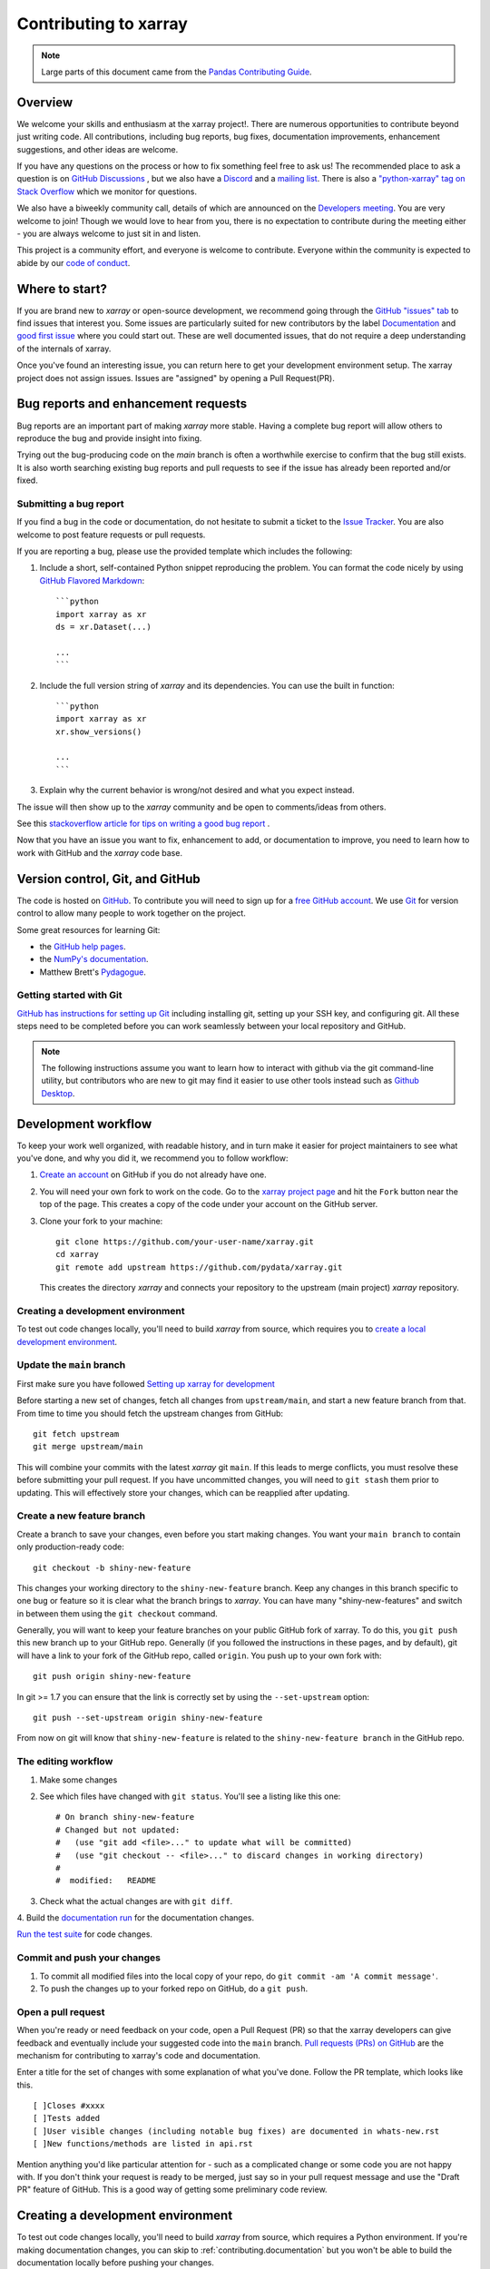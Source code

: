 .. _contributing:

**********************
Contributing to xarray
**********************

.. note::

  Large parts of this document came from the `Pandas Contributing
  Guide <http://pandas.pydata.org/pandas-docs/stable/contributing.html>`_.

Overview
========

We welcome your skills and enthusiasm at the xarray project!. There are numerous opportunities to
contribute beyond just writing code.
All contributions, including bug reports, bug fixes, documentation improvements, enhancement suggestions,
and other ideas are welcome.

If you have any questions on the process or how to fix something feel free to ask us!
The recommended place to ask a question is  on `GitHub Discussions <https://github.com/pydata/xarray/discussions>`_
, but we also have a `Discord <https://discord.com/invite/wEKPCt4PDu>`_ and a
`mailing list <https://groups.google.com/g/xarray>`_. There is also a
`"python-xarray" tag on Stack Overflow <https://stackoverflow.com/questions/tagged/python-xarray>`_ which we monitor for questions.

We also have a biweekly community call, details of which are announced on the
`Developers meeting <https://docs.xarray.dev/en/stable/developers-meeting.html>`_.
You are very welcome to join! Though we would love to hear from you, there is no expectation to
contribute during the meeting either - you are always welcome to just sit in and listen.

This project is a community effort, and everyone is welcome to contribute. Everyone within the community
is expected to abide by our `code of conduct <https://github.com/pydata/xarray/blob/main/CODE_OF_CONDUCT.md>`_.

Where to start?
===============

If you are brand new to *xarray* or open-source development, we recommend going
through the `GitHub "issues" tab <https://github.com/pydata/xarray/issues>`_
to find issues that interest you.
Some issues are particularly suited for new contributors by the label `Documentation <https://github.com/pydata/xarray/labels/topic-documentation>`_
and `good first issue
<https://github.com/pydata/xarray/labels/contrib-good-first-issue>`_ where you could start out.
These are well documented issues, that do not require a deep understanding of the internals of xarray.

Once you've found an interesting issue, you can return here to get your development environment setup.
The xarray project does not assign issues. Issues are "assigned" by opening a Pull Request(PR).

.. _contributing.bug_reports:

Bug reports and enhancement requests
====================================

Bug reports are an important part of making *xarray* more stable. Having a complete bug
report will allow others to reproduce the bug and provide insight into fixing.

Trying out the bug-producing code on the *main* branch is often a worthwhile exercise
to confirm that the bug still exists. It is also worth searching existing bug reports and
pull requests to see if the issue has already been reported and/or fixed.

Submitting a bug report
-----------------------

If you find a bug in the code or documentation, do not hesitate to submit a ticket to the
`Issue Tracker <https://github.com/pydata/xarray/issues>`_.
You are also welcome to post feature requests or pull requests.

If you are reporting a bug, please use the provided template which includes the following:

#. Include a short, self-contained Python snippet reproducing the problem.
   You can format the code nicely by using `GitHub Flavored Markdown
   <http://github.github.com/github-flavored-markdown/>`_::

      ```python
      import xarray as xr
      ds = xr.Dataset(...)

      ...
      ```

#. Include the full version string of *xarray* and its dependencies. You can use the
   built in function::

      ```python
      import xarray as xr
      xr.show_versions()

      ...
      ```

#. Explain why the current behavior is wrong/not desired and what you expect instead.

The issue will then show up to the *xarray* community and be open to comments/ideas from others.

See this `stackoverflow article for tips on writing a good bug report <https://stackoverflow.com/help/mcve>`_ .


.. _contributing.github:

Now that you have an issue you want to fix, enhancement to add, or documentation
to improve, you need to learn how to work with GitHub and the *xarray* code base.

.. _contributing.version_control:

Version control, Git, and GitHub
================================

The code is hosted on `GitHub <https://www.github.com/pydata/xarray>`_. To
contribute you will need to sign up for a `free GitHub account
<https://github.com/signup/free>`_. We use `Git <http://git-scm.com/>`_ for
version control to allow many people to work together on the project.

Some great resources for learning Git:

* the `GitHub help pages <https://help.github.com/>`_.
* the `NumPy's documentation <https://numpy.org/doc/stable/dev/index.html>`_.
* Matthew Brett's `Pydagogue <https://matthew-brett.github.io/pydagogue/>`_.

Getting started with Git
------------------------

`GitHub has instructions for setting up Git <https://help.github.com/set-up-git-redirect>`__ including installing git,
setting up your SSH key, and configuring git.  All these steps need to be completed before
you can work seamlessly between your local repository and GitHub.

.. note::

    The following instructions assume you want to learn how to interact with github via the git command-line utility,
    but contributors who are new to git may find it easier to use other tools instead such as
    `Github Desktop <https://desktop.github.com/>`_.

Development workflow
====================

To keep your work well organized, with readable history, and in turn make it easier for project
maintainers to see what you've done, and why you did it, we recommend you to follow workflow:

1. `Create an account <https://github.com/>`_ on GitHub if you do not already have one.

2. You will need your own fork to work on the code. Go to the `xarray project
   page <https://github.com/pydata/xarray>`_ and hit the ``Fork`` button near the top of the page.
   This creates a copy of the code under your account on the GitHub server.

3. Clone your fork to your machine::

    git clone https://github.com/your-user-name/xarray.git
    cd xarray
    git remote add upstream https://github.com/pydata/xarray.git

   This creates the directory `xarray` and connects your repository to
   the upstream (main project) *xarray* repository.

Creating a development environment
----------------------------------

To test out code changes locally, you'll need to build *xarray* from source, which requires you to
`create a local development environment <https://docs.xarray.dev/en/stable/contributing.html#contributing-dev-env>`_.

Update the ``main`` branch
--------------------------

First make sure you have followed `Setting up xarray for development
<https://docs.xarray.dev/en/stable/contributing.html#creating-a-development-environment>`_

Before starting a new set of changes, fetch all changes from ``upstream/main``, and start a new
feature branch from that. From time to time you should fetch the upstream changes from GitHub: ::

    git fetch upstream
    git merge upstream/main

This will combine your commits with the latest *xarray* git ``main``.  If this
leads to merge conflicts, you must resolve these before submitting your pull
request.  If you have uncommitted changes, you will need to ``git stash`` them
prior to updating.  This will effectively store your changes, which can be
reapplied after updating.

Create a new feature branch
---------------------------

Create a branch to save your changes, even before you start making changes. You want your
``main branch`` to contain only production-ready code::

    git checkout -b shiny-new-feature

This changes your working directory to the ``shiny-new-feature`` branch.  Keep any changes in this
branch specific to one bug or feature so it is clear what the branch brings to *xarray*. You can have
many "shiny-new-features" and switch in between them using the ``git checkout`` command.

Generally, you will want to keep your feature branches on your public GitHub fork of xarray. To do this,
you ``git push`` this new branch up to your GitHub repo. Generally (if you followed the instructions in
these pages, and by default), git will have a link to your fork of the GitHub repo, called ``origin``.
You push up to your own fork with: ::

    git push origin shiny-new-feature

In git >= 1.7 you can ensure that the link is correctly set by using the ``--set-upstream`` option: ::

    git push --set-upstream origin shiny-new-feature

From now on git will know that ``shiny-new-feature`` is related to the ``shiny-new-feature branch`` in the GitHub repo.

The editing workflow
--------------------

1. Make some changes

2. See which files have changed with ``git status``. You'll see a listing like this one: ::

    # On branch shiny-new-feature
    # Changed but not updated:
    #   (use "git add <file>..." to update what will be committed)
    #   (use "git checkout -- <file>..." to discard changes in working directory)
    #
    #  modified:   README

3. Check what the actual changes are with ``git diff``.

4. Build the `documentation run <https://docs.xarray.dev/en/stable/contributing.html#building-the-documentation>`_
for the documentation changes.

`Run the test suite <https://docs.xarray.dev/en/stable/contributing.html#running-the-test-suite>`_ for code changes.

Commit and push your changes
----------------------------

1. To commit all modified files into the local copy of your repo, do ``git commit -am 'A commit message'``.

2. To push the changes up to your forked repo on GitHub, do a ``git push``.

Open a pull request
-------------------

When you're ready or need feedback on your code, open a Pull Request (PR) so that the xarray developers can
give feedback and eventually include your suggested code into the ``main`` branch.
`Pull requests (PRs) on GitHub <https://docs.github.com/en/pull-requests/collaborating-with-pull-requests/proposing-changes-to-your-work-with-pull-requests/about-pull-requests>`_
are the mechanism for contributing to xarray's code and documentation.

Enter a title for the set of changes with some explanation of what you've done.
Follow the PR template, which looks like this. ::

    [ ]Closes #xxxx
    [ ]Tests added
    [ ]User visible changes (including notable bug fixes) are documented in whats-new.rst
    [ ]New functions/methods are listed in api.rst

Mention anything you'd like particular attention for - such as a complicated change or some code you are not happy with.
If you don't think your request is ready to be merged, just say so in your pull request message and use
the "Draft PR" feature of GitHub. This is a good way of getting some preliminary code review.

.. _contributing.dev_env:

Creating a development environment
==================================

To test out code changes locally, you'll need to build *xarray* from source, which
requires a Python environment. If you're making documentation changes, you can
skip to :ref:`contributing.documentation` but you won't be able to build the
documentation locally before pushing your changes.

.. note::

    For small changes, such as fixing a typo, you don't necessarily need to build and test xarray locally.
    If you make your changes then :ref:`commit and push them to a new branch <contributing.changes>`,
    xarray's automated :ref:`continuous integration tests <contributing.ci>` will run and check your code in various ways.
    You can then try to fix these problems by committing and pushing more commits to the same branch.

    You can also avoid building the documentation locally by instead :ref:`viewing the updated documentation via the CI <contributing.pr>`.

    To speed up this feedback loop or for more complex development tasks you should build and test xarray locally.


.. _contributing.dev_python:

Creating a Python Environment
-----------------------------

Before starting any development, you'll need to create an isolated xarray
development environment:

- Install either `Anaconda <https://www.anaconda.com/download/>`_ or `miniconda
  <https://conda.io/miniconda.html>`_
- Make sure your conda is up to date (``conda update conda``)
- Make sure that you have :ref:`cloned the repository <contributing.forking>`
- ``cd`` to the *xarray* source directory

We'll now kick off a two-step process:

1. Install the build dependencies
2. Build and install xarray

.. code-block:: sh

   # Create and activate the build environment
   conda create -c conda-forge -n xarray-tests python=3.10

   # This is for Linux and MacOS
   conda env update -f ci/requirements/environment.yml

   # On windows, use environment-windows.yml instead
   conda env update -f ci/requirements/environment-windows.yml

   conda activate xarray-tests

   # or with older versions of Anaconda:
   source activate xarray-tests

   # Build and install xarray
   pip install -e .

At this point you should be able to import *xarray* from your locally
built version:

.. code-block:: sh

   $ python  # start an interpreter
   >>> import xarray
   >>> xarray.__version__
   '0.10.0+dev46.g015daca'

This will create the new environment, and not touch any of your existing environments,
nor any existing Python installation.

To view your environments::

      conda info -e

To return to your root environment::

      conda deactivate

See the full `conda docs here <http://conda.pydata.org/docs>`__.

Install pre-commit hooks
------------------------

We highly recommend that you setup `pre-commit <https://pre-commit.com/>`_ hooks to automatically
run all the above tools every time you make a git commit. To install the hooks::

    python -m pip install pre-commit
    pre-commit install

This can be done by running: ::

    pre-commit run

from the root of the xarray repository. You can skip the pre-commit checks with
``git commit --no-verify``.

.. _contributing.documentation:

Contributing to the documentation
=================================

If you're not the developer type, contributing to the documentation is still of
huge value. You don't even have to be an expert on *xarray* to do so! In fact,
there are sections of the docs that are worse off after being written by
experts. If something in the docs doesn't make sense to you, updating the
relevant section after you figure it out is a great way to ensure it will help
the next person.

.. contents:: Documentation:
   :local:


About the *xarray* documentation
--------------------------------

The documentation is written in **reStructuredText**, which is almost like writing
in plain English, and built using `Sphinx <http://sphinx-doc.org/>`__. The
Sphinx Documentation has an excellent `introduction to reST
<http://www.sphinx-doc.org/en/master/usage/restructuredtext/basics.html>`__. Review the Sphinx docs to perform more
complex changes to the documentation as well.

Some other important things to know about the docs:

- The *xarray* documentation consists of two parts: the docstrings in the code
  itself and the docs in this folder ``xarray/doc/``.

  The docstrings are meant to provide a clear explanation of the usage of the
  individual functions, while the documentation in this folder consists of
  tutorial-like overviews per topic together with some other information
  (what's new, installation, etc).

- The docstrings follow the **NumPy Docstring Standard**, which is used widely
  in the Scientific Python community. This standard specifies the format of
  the different sections of the docstring. Refer to the `documentation for the Numpy docstring format
  <https://numpydoc.readthedocs.io/en/latest/format.html#docstring-standard>`_
  for a detailed explanation, or look at some of the existing functions to
  extend it in a similar manner.

- The tutorials make heavy use of the `ipython directive
  <http://matplotlib.org/sampledoc/ipython_directive.html>`_ sphinx extension.
  This directive lets you put code in the documentation which will be run
  during the doc build. For example:

  .. code:: rst

      .. ipython:: python

          x = 2
          x**3

  will be rendered as::

      In [1]: x = 2

      In [2]: x**3
      Out[2]: 8

  Almost all code examples in the docs are run (and the output saved) during the
  doc build. This approach means that code examples will always be up to date,
  but it does make building the docs a bit more complex.

- Our API documentation in ``doc/api.rst`` houses the auto-generated
  documentation from the docstrings. For classes, there are a few subtleties
  around controlling which methods and attributes have pages auto-generated.

  Every method should be included in a ``toctree`` in ``api.rst``, else Sphinx
  will emit a warning.


How to build the *xarray* documentation
---------------------------------------

Requirements
~~~~~~~~~~~~
Make sure to follow the instructions on :ref:`creating a development environment above <contributing.dev_env>`, but
to build the docs you need to use the environment file ``ci/requirements/doc.yml``.
You should also use this environment and these steps if you want to view changes you've made to the docstrings.

.. code-block:: sh

    # Create and activate the docs environment
    conda env create -f ci/requirements/doc.yml
    conda activate xarray-docs

    # or with older versions of Anaconda:
    source activate xarray-docs

    # Build and install a local, editable version of xarray
    pip install -e .

Building the documentation
~~~~~~~~~~~~~~~~~~~~~~~~~~

To build the documentation run::

    cd doc/
    make html

Then you can find the HTML output files in the folder ``xarray/doc/_build/html/``.

To see what the documentation now looks like with your changes, you can view the HTML build locally by opening the files in your local browser.
For example, if you normally use Google Chrome as your browser, you could enter::

    google-chrome _build/html/quick-overview.html

in the terminal, running from within the ``doc/`` folder.
You should now see a new tab pop open in your local browser showing the ``quick-overview`` page of the documentation.
The different pages of this local build of the documentation are linked together,
so you can browse the whole documentation by following links the same way you would on the officially-hosted xarray docs site.

The first time you build the docs, it will take quite a while because it has to run
all the code examples and build all the generated docstring pages. In subsequent
evocations, Sphinx will try to only build the pages that have been modified.

If you want to do a full clean build, do::

    make clean
    make html

Writing ReST pages
------------------

Most documentation is either in the docstrings of individual classes and methods, in explicit
``.rst`` files, or in examples and tutorials. All of these use the
`ReST <https://docutils.sourceforge.io/rst.html>`_ syntax and are processed by
`Sphinx <https://www.sphinx-doc.org/en/master/>`_.

This section contains additional information and conventions how ReST is used in the
xarray documentation.

Section formatting
~~~~~~~~~~~~~~~~~~

We aim to follow the recommendations from the
`Python documentation <https://devguide.python.org/documentation/start-documenting/index.html#sections>`_
and the `Sphinx reStructuredText documentation <https://www.sphinx-doc.org/en/master/usage/restructuredtext/basics.html#sections>`_
for section markup characters,

- ``*`` with overline, for chapters

- ``=``, for heading

- ``-``, for sections

- ``~``, for subsections

- ``**`` text ``**``, for **bold** text

Referring to other documents and sections
~~~~~~~~~~~~~~~~~~~~~~~~~~~~~~~~~~~~~~~~~

`Sphinx  <https://www.sphinx-doc.org/en/master/>`_ allows internal
`references <https://www.sphinx-doc.org/en/master/usage/restructuredtext/roles.html>`_ between documents.

Documents can be linked with the ``:doc:`` directive:

::

    See the :doc:`/getting-started-guide/installing`

    See the :doc:`/getting-started-guide/quick-overview`

will render as:

See the `Installation <https://docs.xarray.dev/en/stable/getting-started-guide/installing.html>`_

See the `Quick Overview <https://docs.xarray.dev/en/stable/getting-started-guide/quick-overview.html>`_

Including figures and files
~~~~~~~~~~~~~~~~~~~~~~~~~~~

Image files can be directly included in pages with the ``image::`` directive.

.. _contributing.code:

Contributing to the code base
=============================

.. contents:: Code Base:
   :local:

Code standards
--------------

Writing good code is not just about what you write. It is also about *how* you
write it. During :ref:`Continuous Integration <contributing.ci>` testing, several
tools will be run to check your code for stylistic errors.
Generating any warnings will cause the test to fail.
Thus, good style is a requirement for submitting code to *xarray*.

In addition, because a lot of people use our library, it is important that we
do not make sudden changes to the code that could have the potential to break
a lot of user code as a result, that is, we need it to be as *backwards compatible*
as possible to avoid mass breakages.

Code Formatting
~~~~~~~~~~~~~~~

xarray uses several tools to ensure a consistent code format throughout the project:

- `Black <https://black.readthedocs.io/en/stable/>`_ for standardized
  code formatting,
- `blackdoc <https://blackdoc.readthedocs.io/en/stable/>`_ for
  standardized code formatting in documentation,
- `ruff <https://github.com/charliermarsh/ruff/>`_ for code quality checks and standardized order in imports
- `absolufy-imports <https://github.com/MarcoGorelli/absolufy-imports>`_ for absolute instead of relative imports from different files,
- `mypy <http://mypy-lang.org/>`_ for static type checking on `type hints
  <https://docs.python.org/3/library/typing.html>`_.

We highly recommend that you setup `pre-commit hooks <https://pre-commit.com/>`_
to automatically run all the above tools every time you make a git commit. This
can be done by running::

   pre-commit install

from the root of the xarray repository. You can skip the pre-commit checks
with ``git commit --no-verify``.


Backwards Compatibility
~~~~~~~~~~~~~~~~~~~~~~~

Please try to maintain backwards compatibility. *xarray* has a growing number of users with
lots of existing code, so don't break it if at all possible.  If you think breakage is
required, clearly state why as part of the pull request.

Be especially careful when changing function and method signatures, because any change
may require a deprecation warning. For example, if your pull request means that the
argument ``old_arg`` to ``func`` is no longer valid, instead of simply raising an error if
a user passes ``old_arg``, we would instead catch it:

.. code-block:: python

    def func(new_arg, old_arg=None):
        if old_arg is not None:
            from warnings import warn

            warn(
                "`old_arg` has been deprecated, and in the future will raise an error."
                "Please use `new_arg` from now on.",
                DeprecationWarning,
            )

            # Still do what the user intended here

This temporary check would then be removed in a subsequent version of xarray.
This process of first warning users before actually breaking their code is known as a
"deprecation cycle", and makes changes significantly easier to handle both for users
of xarray, and for developers of other libraries that depend on xarray.


.. _contributing.ci:

Testing With Continuous Integration
-----------------------------------

The *xarray* test suite runs automatically via the
`GitHub Actions <https://docs.github.com/en/free-pro-team@latest/actions>`__,
continuous integration service, once your pull request is submitted.

A pull-request will be considered for merging when you have an all 'green' build. If any
tests are failing, then you will get a red 'X', where you can click through to see the
individual failed tests. This is an example of a green build.

.. image:: _static/ci.png

.. note::

   Each time you push to your PR branch, a new run of the tests will be
   triggered on the CI. If they haven't already finished, tests for any older
   commits on the same branch will be automatically cancelled.

.. _contributing.tdd:


Test-driven development/code writing
------------------------------------

*xarray* is serious about testing and strongly encourages contributors to embrace
`test-driven development (TDD) <http://en.wikipedia.org/wiki/Test-driven_development>`_.
This development process "relies on the repetition of a very short development cycle:
first the developer writes an (initially failing) automated test case that defines a desired
improvement or new function, then produces the minimum amount of code to pass that test."
So, before actually writing any code, you should write your tests.  Often the test can be
taken from the original GitHub issue.  However, it is always worth considering additional
use cases and writing corresponding tests.

Adding tests is one of the most common requests after code is pushed to *xarray*.  Therefore,
it is worth getting in the habit of writing tests ahead of time so that this is never an issue.

Like many packages, *xarray* uses `pytest
<http://doc.pytest.org/en/latest/>`_ and the convenient
extensions in `numpy.testing
<https://numpy.org/doc/stable/reference/routines.testing.html>`_.

Writing tests
~~~~~~~~~~~~~

All tests should go into the ``tests`` subdirectory of the specific package.
This folder contains many current examples of tests, and we suggest looking to these for
inspiration.

The ``xarray.testing`` module has many special ``assert`` functions that
make it easier to make statements about whether DataArray or Dataset objects are
equivalent. The easiest way to verify that your code is correct is to
explicitly construct the result you expect, then compare the actual result to
the expected correct result::

    def test_constructor_from_0d():
        expected = Dataset({None: ([], 0)})[None]
        actual = DataArray(0)
        assert_identical(expected, actual)

Transitioning to ``pytest``
~~~~~~~~~~~~~~~~~~~~~~~~~~~

*xarray* existing test structure is *mostly* class-based, meaning that you will
typically find tests wrapped in a class.

.. code-block:: python

    class TestReallyCoolFeature:
        ...

Going forward, we are moving to a more *functional* style using the
`pytest <http://doc.pytest.org/en/latest/>`__ framework, which offers a richer
testing framework that will facilitate testing and developing. Thus, instead of
writing test classes, we will write test functions like this:

.. code-block:: python

    def test_really_cool_feature():
        ...

Using ``pytest``
~~~~~~~~~~~~~~~~

Here is an example of a self-contained set of tests that illustrate multiple
features that we like to use.

- functional style: tests are like ``test_*`` and *only* take arguments that are either
  fixtures or parameters
- ``pytest.mark`` can be used to set metadata on test functions, e.g. ``skip`` or ``xfail``.
- using ``parametrize``: allow testing of multiple cases
- to set a mark on a parameter, ``pytest.param(..., marks=...)`` syntax should be used
- ``fixture``, code for object construction, on a per-test basis
- using bare ``assert`` for scalars and truth-testing
- ``assert_equal`` and ``assert_identical`` from the ``xarray.testing`` module for xarray object comparisons.
- the typical pattern of constructing an ``expected`` and comparing versus the ``result``

We would name this file ``test_cool_feature.py`` and put in an appropriate place in the
``xarray/tests/`` structure.

.. code-block:: python

    import pytest
    import numpy as np
    import xarray as xr
    from xarray.testing import assert_equal


    @pytest.mark.parametrize("dtype", ["int8", "int16", "int32", "int64"])
    def test_dtypes(dtype):
        assert str(np.dtype(dtype)) == dtype


    @pytest.mark.parametrize(
        "dtype",
        [
            "float32",
            pytest.param("int16", marks=pytest.mark.skip),
            pytest.param(
                "int32", marks=pytest.mark.xfail(reason="to show how it works")
            ),
        ],
    )
    def test_mark(dtype):
        assert str(np.dtype(dtype)) == "float32"


    @pytest.fixture
    def dataarray():
        return xr.DataArray([1, 2, 3])


    @pytest.fixture(params=["int8", "int16", "int32", "int64"])
    def dtype(request):
        return request.param


    def test_series(dataarray, dtype):
        result = dataarray.astype(dtype)
        assert result.dtype == dtype

        expected = xr.DataArray(np.array([1, 2, 3], dtype=dtype))
        assert_equal(result, expected)



A test run of this yields

.. code-block:: shell

    ((xarray) $ pytest test_cool_feature.py -v
    ================================= test session starts ==================================
    platform darwin -- Python 3.10.6, pytest-7.2.0, pluggy-1.0.0 --
    cachedir: .pytest_cache
    plugins: hypothesis-6.56.3, cov-4.0.0
    collected 11 items

    xarray/tests/test_cool_feature.py::test_dtypes[int8] PASSED                       [  9%]
    xarray/tests/test_cool_feature.py::test_dtypes[int16] PASSED                      [ 18%]
    xarray/tests/test_cool_feature.py::test_dtypes[int32] PASSED                      [ 27%]
    xarray/tests/test_cool_feature.py::test_dtypes[int64] PASSED                      [ 36%]
    xarray/tests/test_cool_feature.py::test_mark[float32] PASSED                      [ 45%]
    xarray/tests/test_cool_feature.py::test_mark[int16] SKIPPED (unconditional skip)  [ 54%]
    xarray/tests/test_cool_feature.py::test_mark[int32] XFAIL (to show how it works)  [ 63%]
    xarray/tests/test_cool_feature.py::test_series[int8] PASSED                       [ 72%]
    xarray/tests/test_cool_feature.py::test_series[int16] PASSED                      [ 81%]
    xarray/tests/test_cool_feature.py::test_series[int32] PASSED                      [ 90%]
    xarray/tests/test_cool_feature.py::test_series[int64] PASSED                      [100%]


    ==================== 9 passed, 1 skipped, 1 xfailed in 1.83 seconds ====================

Tests that we have ``parametrized`` are now accessible via the test name, for
example we could run these with ``-k int8`` to sub-select *only* those tests
which match ``int8``.


.. code-block:: shell

   ((xarray) bash-3.2$ pytest  test_cool_feature.py  -v -k int8
   ================================== test session starts ==================================
   platform darwin -- Python 3.10.6, pytest-7.2.0, pluggy-1.0.0 --
   cachedir: .pytest_cache
   plugins: hypothesis-6.56.3, cov-4.0.0
   collected 11 items

   test_cool_feature.py::test_dtypes[int8] PASSED
   test_cool_feature.py::test_series[int8] PASSED


Running the test suite
----------------------

The tests can then be run directly inside your Git clone (without having to
install *xarray*) by typing::

    pytest xarray

The tests suite is exhaustive and takes a few minutes.  Often it is
worth running only a subset of tests first around your changes before running the
entire suite.

The easiest way to do this is with::

    pytest xarray/path/to/test.py -k regex_matching_test_name

Or with one of the following constructs::

    pytest xarray/tests/[test-module].py
    pytest xarray/tests/[test-module].py::[TestClass]
    pytest xarray/tests/[test-module].py::[TestClass]::[test_method]

Using `pytest-xdist <https://pypi.python.org/pypi/pytest-xdist>`_, one can
speed up local testing on multicore machines, by running pytest with the optional -n argument::

    pytest xarray -n 4

This can significantly reduce the time it takes to locally run tests before
submitting a pull request.

For more, see the `pytest <http://doc.pytest.org/en/latest/>`_ documentation.

Running the performance test suite
----------------------------------

Performance matters and it is worth considering whether your code has introduced
performance regressions.  *xarray* is starting to write a suite of benchmarking tests
using `asv <https://github.com/airspeed-velocity/asv>`__
to enable easy monitoring of the performance of critical *xarray* operations.
These benchmarks are all found in the ``xarray/asv_bench`` directory.

To use all features of asv, you will need either ``conda`` or
``virtualenv``. For more details please check the `asv installation
webpage <https://asv.readthedocs.io/en/stable/installing.html>`_.

To install asv::

    python -m pip install asv

If you need to run a benchmark, change your directory to ``asv_bench/`` and run::

    asv continuous -f 1.1 upstream/main HEAD

You can replace ``HEAD`` with the name of the branch you are working on,
and report benchmarks that changed by more than 10%.
The command uses ``conda`` by default for creating the benchmark
environments. If you want to use virtualenv instead, write::

    asv continuous -f 1.1 -E virtualenv upstream/main HEAD

The ``-E virtualenv`` option should be added to all ``asv`` commands
that run benchmarks. The default value is defined in ``asv.conf.json``.

Running the full benchmark suite can take up to one hour and use up a few GBs of RAM.
Usually it is sufficient to paste only a subset of the results into the pull
request to show that the committed changes do not cause unexpected performance
regressions.  You can run specific benchmarks using the ``-b`` flag, which
takes a regular expression.  For example, this will only run tests from a
``xarray/asv_bench/benchmarks/groupby.py`` file::

    asv continuous -f 1.1 upstream/main HEAD -b ^groupby

If you want to only run a specific group of tests from a file, you can do it
using ``.`` as a separator. For example::

    asv continuous -f 1.1 upstream/main HEAD -b groupby.GroupByMethods

will only run the ``GroupByMethods`` benchmark defined in ``groupby.py``.

You can also run the benchmark suite using the version of *xarray*
already installed in your current Python environment. This can be
useful if you do not have ``virtualenv`` or ``conda``, or are using the
``setup.py develop`` approach discussed above; for the in-place build
you need to set ``PYTHONPATH``, e.g.
``PYTHONPATH="$PWD/.." asv [remaining arguments]``.
You can run benchmarks using an existing Python
environment by::

    asv run -e -E existing

or, to use a specific Python interpreter,::

    asv run -e -E existing:python3.10

This will display stderr from the benchmarks, and use your local
``python`` that comes from your ``$PATH``.

Learn `how to write a benchmark and how to use asv from the documentation <https://asv.readthedocs.io/en/latest/writing_benchmarks.html>`_ .


..
   TODO: uncomment once we have a working setup
         see https://github.com/pydata/xarray/pull/5066

   The *xarray* benchmarking suite is run remotely and the results are
   available `here <http://pandas.pydata.org/speed/xarray/>`_.

Documenting your code
---------------------

Changes should be reflected in the release notes located in ``doc/whats-new.rst``.
This file contains an ongoing change log for each release.  Add an entry to this file to
document your fix, enhancement or (unavoidable) breaking change.  Make sure to include the
GitHub issue number when adding your entry (using ``:issue:`1234```, where ``1234`` is the
issue/pull request number).

If your code is an enhancement, it is most likely necessary to add usage
examples to the existing documentation.  This can be done by following the :ref:`guidelines for contributing to the documentation <contributing.documentation>`.

.. _contributing.changes:

Contributing your changes to *xarray*
=====================================

.. _contributing.committing:

Committing your code
--------------------

Keep style fixes to a separate commit to make your pull request more readable.

Once you've made changes, you can see them by typing::

    git status

If you have created a new file, it is not being tracked by git. Add it by typing::

    git add path/to/file-to-be-added.py

Doing 'git status' again should give something like::

    # On branch shiny-new-feature
    #
    #       modified:   /relative/path/to/file-you-added.py
    #

The following defines how a commit message should ideally be structured:

* A subject line with `< 72` chars.
* One blank line.
* Optionally, a commit message body.

Please reference the relevant GitHub issues in your commit message using ``GH1234`` or
``#1234``.  Either style is fine, but the former is generally preferred.

Now you can commit your changes in your local repository::

    git commit -m


.. _contributing.pushing:

Pushing your changes
--------------------

When you want your changes to appear publicly on your GitHub page, push your
forked feature branch's commits::

    git push origin shiny-new-feature

Here ``origin`` is the default name given to your remote repository on GitHub.
You can see the remote repositories::

    git remote -v

If you added the upstream repository as described above you will see something
like::

    origin  git@github.com:yourname/xarray.git (fetch)
    origin  git@github.com:yourname/xarray.git (push)
    upstream        git://github.com/pydata/xarray.git (fetch)
    upstream        git://github.com/pydata/xarray.git (push)

Now your code is on GitHub, but it is not yet a part of the *xarray* project.  For that to
happen, a pull request needs to be submitted on GitHub.

.. _contributing.review:

Review your code
----------------

When you're ready to ask for a code review, file a pull request. Before you do, once
again make sure that you have followed all the guidelines outlined in this document
regarding code style, tests, performance tests, and documentation. You should also
double check your branch changes against the branch it was based on:

#. Navigate to your repository on GitHub -- https://github.com/your-user-name/xarray
#. Click on ``Branches``
#. Click on the ``Compare`` button for your feature branch
#. Select the ``base`` and ``compare`` branches, if necessary. This will be ``main`` and
   ``shiny-new-feature``, respectively.

.. _contributing.pr:

Finally, make the pull request
------------------------------

If everything looks good, you are ready to make a pull request.  A pull request is how
code from a local repository becomes available to the GitHub community and can be looked
at and eventually merged into the ``main`` version.  This pull request and its associated
changes will eventually be committed to the ``main`` branch and available in the next
release.  To submit a pull request:

#. Navigate to your repository on GitHub
#. Click on the ``Pull Request`` button
#. You can then click on ``Commits`` and ``Files Changed`` to make sure everything looks
   okay one last time
#. Write a description of your changes in the ``Preview Discussion`` tab
#. Click ``Send Pull Request``.

This request then goes to the repository maintainers, and they will review
the code.

If you have made updates to the documentation, you can now see a preview of the updated docs by clicking on "Details" under
the ``docs/readthedocs.org`` check near the bottom of the list of checks that run automatically when submitting a PR,
then clicking on the "View Docs" button on the right (not the big green button, the small black one further down).

.. image:: _static/view-docs.png


If you need to make more changes, you can make them in
your branch, add them to a new commit, push them to GitHub, and the pull request
will automatically be updated.  Pushing them to GitHub again is done by::

    git push origin shiny-new-feature

This will automatically update your pull request with the latest code and restart the
:ref:`Continuous Integration <contributing.ci>` tests.


.. _contributing.delete:

Delete your merged branch (optional)
------------------------------------

Once your feature branch is accepted into upstream, you'll probably want to get rid of
the branch. First, update your ``main`` branch to check that the merge was successful::

    git fetch upstream
    git checkout main
    git merge upstream/main

Then you can do::

    git branch -D shiny-new-feature

You need to use a upper-case ``-D`` because the branch was squashed into a
single commit before merging. Be careful with this because ``git`` won't warn
you if you accidentally delete an unmerged branch.

If you didn't delete your branch using GitHub's interface, then it will still exist on
GitHub. To delete it there do::

    git push origin --delete shiny-new-feature


.. _contributing.checklist:

PR checklist
------------

- **Properly comment and document your code.** See `"Documenting your code" <https://docs.xarray.dev/en/stable/contributing.html#documenting-your-code>`_.
- **Test that the documentation builds correctly** by typing ``make html`` in the ``doc`` directory. This is not strictly necessary, but this may be easier than waiting for CI to catch a mistake. See `"Contributing to the documentation" <https://docs.xarray.dev/en/stable/contributing.html#contributing-to-the-documentation>`_.
- **Test your code**.

  - Write new tests if needed. See `"Test-driven development/code writing" <https://docs.xarray.dev/en/stable/contributing.html#test-driven-development-code-writing>`_.
  - Test the code using `Pytest <http://doc.pytest.org/en/latest/>`_. Running all tests (type ``pytest`` in the root directory) takes a while, so feel free to only run the tests you think are needed based on your PR (example: ``pytest xarray/tests/test_dataarray.py``). CI will catch any failing tests.
  - By default, the upstream dev CI is disabled on pull request and push events. You can override this behavior per commit by adding a ``[test-upstream]`` tag to the first line of the commit message. For documentation-only commits, you can skip the CI per commit by adding a ``[skip-ci]`` tag to the first line of the commit message.

- **Properly format your code** and verify that it passes the formatting guidelines set by `Black <https://black.readthedocs.io/en/stable/>`_ and `Flake8 <http://flake8.pycqa.org/en/latest/>`_. See `"Code formatting" <https://docs.xarray.dev/en/stablcontributing.html#code-formatting>`_. You can use `pre-commit <https://pre-commit.com/>`_ to run these automatically on each commit.

  - Run ``pre-commit run --all-files`` in the root directory. This may modify some files. Confirm and commit any formatting changes.

- **Push your code** and `create a PR on GitHub <https://help.github.com/en/articles/creating-a-pull-request>`_.
- **Use a helpful title for your pull request** by summarizing the main contributions rather than using the latest commit message. If the PR addresses an `issue <https://github.com/pydata/xarray/issues>`_, please `reference it <https://help.github.com/en/articles/autolinked-references-and-urls>`_.
